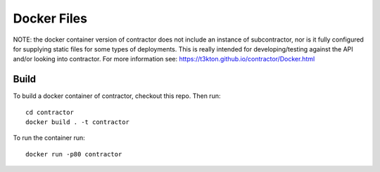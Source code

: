 Docker Files
============

NOTE: the docker container version of contractor does not include an
instance of subcontractor, nor is it fully configured for supplying
static files for some types of deployments.  This is really intended
for developing/testing against the API and/or looking into contractor.
For more information see: https://t3kton.github.io/contractor/Docker.html


Build
-----

To build a docker container of contractor, checkout this repo.  Then
run::

  cd contractor
  docker build . -t contractor

To run the container run::

  docker run -p80 contractor
